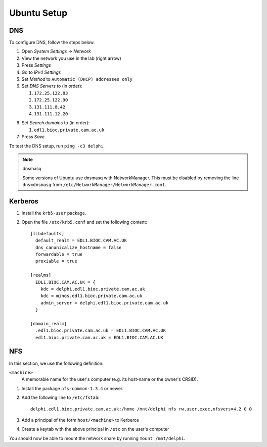 Ubuntu Setup
============

DNS
---

To configure DNS, follow the steps below.

1. Open `System Settings` → `Network`
2. View the network you use in the lab (right arrow)
3. Press `Settings`
4. Go to `IPv4 Settings`
5. Set `Method` to ``Automatic (DHCP) addresses only``
6. Set `DNS Servers` to (in order):

   1. ``172.25.122.83``
   2. ``172.25.122.90``
   3. ``131.111.8.42``
   4. ``131.111.12.20``

6. Set `Search domains` to (in order):

   1. ``edl1.bioc.private.cam.ac.uk``

7. Press `Save`

To test the DNS setup, run ``ping -c3 delphi``.

.. note:: dnsmasq

   Some versions of Ubuntu use dnsmasq with NetworkManager. This must be
   disabled by removing the line ``dns=dnsmasq`` from
   ``/etc/NetworkManager/NetworkManager.conf``.

Kerberos
--------

1. Install the ``krb5-user`` package.
2. Open the file ``/etc/krb5.conf`` and set the following content::

     [libdefaults]
       default_realm = EDL1.BIOC.CAM.AC.UK
       dns_canonicalize_hostname = false
       forwardable = true
       proxiable = true

     [realms]
       EDL1.BIOC.CAM.AC.UK = {
         kdc = delphi.edl1.bioc.private.cam.ac.uk
         kdc = minos.edl1.bioc.private.cam.ac.uk
         admin_server = delphi.edl1.bioc.private.cam.ac.uk
       }

     [domain_realm]
       .edl1.bioc.private.cam.ac.uk = EDL1.BIOC.CAM.AC.UK
       edl1.bioc.private.cam.ac.uk = EDL1.BIOC.CAM.AC.UK

NFS
---

In this section, we use the following definition:

``<machine>``
  A memorable name for the user's computer (e.g. its host-name or the owner's
  CRSID).

1. Install the package ``nfs-common-1.3.4`` or newer.
2. Add the following line to ``/etc/fstab``::

     delphi.edl1.bioc.private.cam.ac.uk:/home /mnt/delphi nfs rw,user,exec,nfsvers=4.2 0 0

3. Add a principal of the form ``host/<machine>`` to Kerberos
4. Create a keytab with the above principal in ``/etc`` on the user's computer

You should now be able to mount the network share by running ``mount
/mnt/delphi``.
